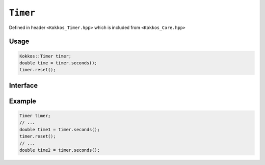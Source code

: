 ``Timer``
=========

.. role:: cpp(code)
    :language: cpp

Defined in header ``<Kokkos_Timer.hpp>`` which is included from ``<Kokkos_Core.hpp>``

Usage
-----

.. code-block:: cpp

    Kokkos::Timer timer;
    double time = timer.seconds();
    timer.reset();

Interface
---------

.. cpp:class:: Timer

   A high-resolution timer class for measuring elapsed time.

   .. note::

        This class is intended for "quick and dirty" timing as well as situations where
        timing is meant to be "always on". For serious performance profiling, it is
        recommended to use the **Kokkos Tools** API. Kokkos Tools provides the
        flexibility to enable or disable profiling at runtime without modifying
        your application, avoiding the need to clutter your code with explicit
        timer objects.

   .. cpp:function:: Timer()

      Constructs a new Timer instance and immediately starts the clock.

      The timer is initialized with the current time, marking the beginning of
      the measurement period.

   .. cpp:function:: double seconds() const

      :returns: The number of seconds that have elapsed since the timer was
        started or last reset.

   .. cpp:function:: void reset()

      Resets the timer, setting the start time to the current time.

      This function effectively restarts the measurement period without
      creating a new Timer object.

   .. cpp:function:: Timer(Timer const&&) = delete
   .. cpp:function:: Timer(Timer&&) = delete

      The Timer class is neither copy-constructible nor copy-assignable.


Example
-------

.. code-block:: cpp

    Timer timer;
    // ...
    double time1 = timer.seconds();
    timer.reset();
    // ...
    double time2 = timer.seconds();
